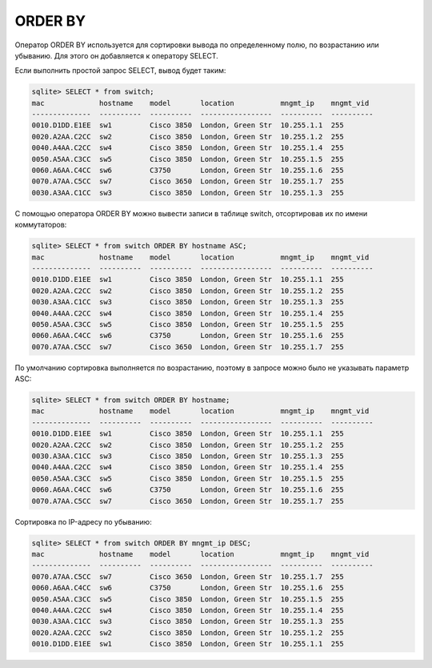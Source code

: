 ORDER BY
~~~~~~~~

Оператор ORDER BY используется для сортировки вывода по определенному
полю, по возрастанию или убыванию. Для этого он добавляется к оператору
SELECT.

Если выполнить простой запрос SELECT, вывод будет таким:

.. code:: sql

    sqlite> SELECT * from switch;
    mac             hostname    model       location           mngmt_ip    mngmt_vid
    --------------  ----------  ----------  -----------------  ----------  ----------
    0010.D1DD.E1EE  sw1         Cisco 3850  London, Green Str  10.255.1.1  255
    0020.A2AA.C2CC  sw2         Cisco 3850  London, Green Str  10.255.1.2  255
    0040.A4AA.C2CC  sw4         Cisco 3850  London, Green Str  10.255.1.4  255
    0050.A5AA.C3CC  sw5         Cisco 3850  London, Green Str  10.255.1.5  255
    0060.A6AA.C4CC  sw6         C3750       London, Green Str  10.255.1.6  255
    0070.A7AA.C5CC  sw7         Cisco 3650  London, Green Str  10.255.1.7  255
    0030.A3AA.C1CC  sw3         Cisco 3850  London, Green Str  10.255.1.3  255

С помощью оператора ORDER BY можно вывести записи в таблице switch,
отсортировав их по имени коммутаторов:

.. code:: sql

    sqlite> SELECT * from switch ORDER BY hostname ASC;
    mac             hostname    model       location           mngmt_ip    mngmt_vid
    --------------  ----------  ----------  -----------------  ----------  ----------
    0010.D1DD.E1EE  sw1         Cisco 3850  London, Green Str  10.255.1.1  255
    0020.A2AA.C2CC  sw2         Cisco 3850  London, Green Str  10.255.1.2  255
    0030.A3AA.C1CC  sw3         Cisco 3850  London, Green Str  10.255.1.3  255
    0040.A4AA.C2CC  sw4         Cisco 3850  London, Green Str  10.255.1.4  255
    0050.A5AA.C3CC  sw5         Cisco 3850  London, Green Str  10.255.1.5  255
    0060.A6AA.C4CC  sw6         C3750       London, Green Str  10.255.1.6  255
    0070.A7AA.C5CC  sw7         Cisco 3650  London, Green Str  10.255.1.7  255

По умолчанию сортировка выполняется по возрастанию, поэтому в запросе
можно было не указывать параметр ASC:

.. code:: sql

    sqlite> SELECT * from switch ORDER BY hostname;
    mac             hostname    model       location           mngmt_ip    mngmt_vid
    --------------  ----------  ----------  -----------------  ----------  ----------
    0010.D1DD.E1EE  sw1         Cisco 3850  London, Green Str  10.255.1.1  255
    0020.A2AA.C2CC  sw2         Cisco 3850  London, Green Str  10.255.1.2  255
    0030.A3AA.C1CC  sw3         Cisco 3850  London, Green Str  10.255.1.3  255
    0040.A4AA.C2CC  sw4         Cisco 3850  London, Green Str  10.255.1.4  255
    0050.A5AA.C3CC  sw5         Cisco 3850  London, Green Str  10.255.1.5  255
    0060.A6AA.C4CC  sw6         C3750       London, Green Str  10.255.1.6  255
    0070.A7AA.C5CC  sw7         Cisco 3650  London, Green Str  10.255.1.7  255

Сортировка по IP-адресу по убыванию:

.. code:: sql

    sqlite> SELECT * from switch ORDER BY mngmt_ip DESC;
    mac             hostname    model       location           mngmt_ip    mngmt_vid
    --------------  ----------  ----------  -----------------  ----------  ----------
    0070.A7AA.C5CC  sw7         Cisco 3650  London, Green Str  10.255.1.7  255
    0060.A6AA.C4CC  sw6         C3750       London, Green Str  10.255.1.6  255
    0050.A5AA.C3CC  sw5         Cisco 3850  London, Green Str  10.255.1.5  255
    0040.A4AA.C2CC  sw4         Cisco 3850  London, Green Str  10.255.1.4  255
    0030.A3AA.C1CC  sw3         Cisco 3850  London, Green Str  10.255.1.3  255
    0020.A2AA.C2CC  sw2         Cisco 3850  London, Green Str  10.255.1.2  255
    0010.D1DD.E1EE  sw1         Cisco 3850  London, Green Str  10.255.1.1  255


